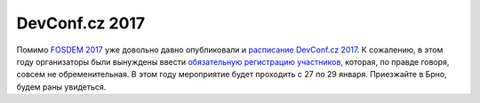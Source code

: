 .. title: Расписание DevConf.cz 2017
.. slug: raspisanie-devconfcz-2017
.. date: 2017-01-18 17:07:00 UTC+03:00
.. tags: devconf.cz, schedule
.. category: мероприятия
.. link: 
.. description: 
.. type: text
.. author: Peter Lemenkov

DevConf.cz 2017
===============

Помимо `FOSDEM 2017 <../raspisanie-fosdem-2017>`_ уже довольно давно опубликовали и `расписание DevConf.cz 2017 <https://devconf.cz/schedule.html>`_. К сожалению, в этом году организаторы были вынуждены ввести `обязательную регистрацию участников <http://bit.ly/devconf-cz-2017-registration>`_, которая, по правде говоря, совсем не обременительная. В этом году мероприятие будет проходить с 27 по 29 января. Приезжайте в Брно, будем раны увидеться.
